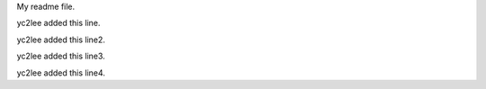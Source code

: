 My readme file.

yc2lee added this line.

yc2lee added this line2.

yc2lee added this line3.

yc2lee added this line4.
